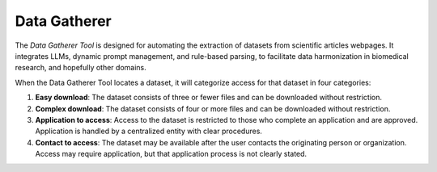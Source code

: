 .. README.rst

********************
Data Gatherer
********************

The *Data Gatherer Tool* is designed for automating the extraction of datasets from scientific articles webpages. It integrates LLMs, dynamic prompt management, and rule-based parsing, to facilitate data harmonization in biomedical research, and hopefully other domains.

When the Data Gatherer Tool locates a dataset, it will categorize access for that dataset in four categories: 

1. **Easy download**:
   The dataset consists of three or fewer files and can be downloaded without restriction.

2. **Complex download**:
   The dataset consists of four or more files and can be downloaded without restriction.

3. **Application to access**:
   Access to the dataset is restricted to those who complete an application and are approved. Application is handled by a centralized entity with clear procedures.

4. **Contact to access**:
   The dataset may be available after the user contacts the originating person or organization. Access may require application, but that application process is not clearly stated.
